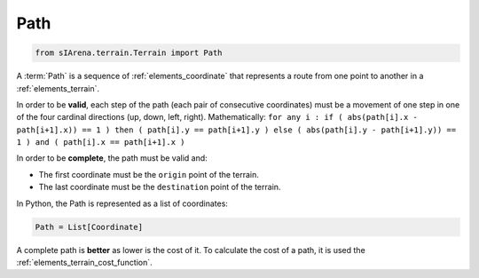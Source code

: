 
.. _elements_path:

====
Path
====

.. code-block:: python

    from sIArena.terrain.Terrain import Path

A :term:`Path` is a sequence of :ref:`elements_coordinate` that represents a route from one point to another in a :ref:`elements_terrain`.

In order to be **valid**, each step of the path (each pair of consecutive coordinates)
must be a movement of one step in one of the four cardinal directions (up, down, left, right).
Mathematically: ``for any i : if ( abs(path[i].x - path[i+1].x)) == 1 ) then ( path[i].y == path[i+1].y ) else ( abs(path[i].y - path[i+1].y)) == 1 ) and ( path[i].x == path[i+1].x )``

In order to be **complete**, the path must be valid and:

- The first coordinate must be the ``origin`` point of the terrain.
- The last coordinate must be the ``destination`` point of the terrain.


In Python, the Path is represented as a list of coordinates:

.. code-block:: python

    Path = List[Coordinate]


A complete path is **better** as lower is the cost of it.
To calculate the cost of a path, it is used the :ref:`elements_terrain_cost_function`.
